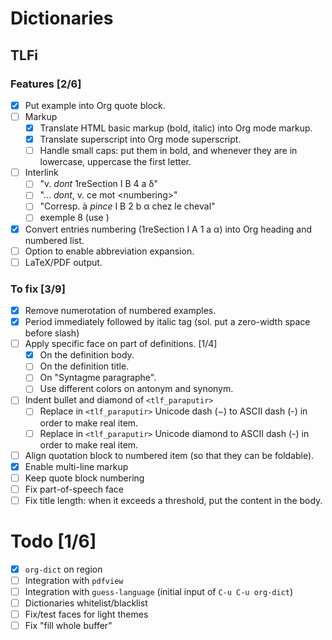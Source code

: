 


* Dictionaries
** TLFi
*** Features [2/6]
- [X] Put example into Org quote block.
- [-] Markup
  - [X] Translate HTML basic markup (bold, italic) into Org mode markup.
  - [X] Translate superscript into Org mode superscript.
  - [ ] Handle small caps: put them in bold, and whenever they are in lowercase, uppercase the first letter.
- [ ] Interlink
  - [ ] "v. /dont/ 1reSection I B 4 a δ"
  - [ ] "... /dont/, v. ce mot <numbering>"
  - [ ] "Corresp. à ​/pince/​ I B 2 b α chez le cheval"
  - [ ] exemple 8 (use <<anchor>>)
- [X] Convert entries numbering (1reSection I A 1 a α) into Org heading and numbered list.
- [ ] Option to enable abbreviation expansion.
- [ ] LaTeX/PDF output.
*** To fix [3/9]
- [X] Remove numerotation of numbered examples.
- [X] Period immediately followed by italic tag (sol. put a zero-width space before slash)
- [-] Apply specific face on part of definitions. [1/4]
  - [X] On the definition body.
  - [ ] On the definition title.
  - [ ] On "Syntagme paragraphe".
  - [ ] Use different colors on antonym and synonym.
- [ ] Indent bullet and diamond of =<tlf_paraputir>=
  - [ ] Replace in =<tlf_paraputir>= Unicode dash (−) to ASCII dash (-) in order to
    make real item.
  - [ ] Replace in =<tlf_paraputir>= Unicode diamond to ASCII dash (-) in order to
    make real item.
- [ ] Align quotation block to numbered item (so that they can be foldable).
- [X] Enable multi-line markup
- [ ] Keep quote block numbering
- [ ] Fix part-of-speech face
- [ ] Fix title length: when it exceeds a threshold, put the content in the body.

* Todo [1/6]
- [X] =org-dict= on region
- [ ] Integration with =pdfview=
- [ ] Integration with =guess-language= (initial input of =C-u C-u org-dict=)
- [ ] Dictionaries whitelist/blacklist
- [ ] Fix/test faces for light themes
- [ ] Fix "fill whole buffer"
